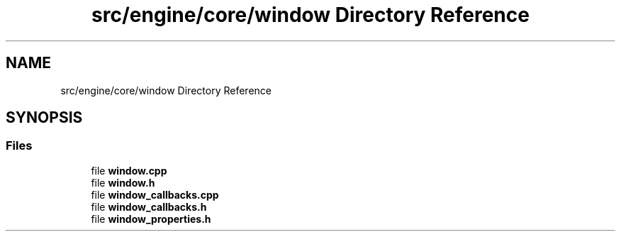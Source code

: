 .TH "src/engine/core/window Directory Reference" 3 "Sun Apr 9 2023" "OpenGL Framework" \" -*- nroff -*-
.ad l
.nh
.SH NAME
src/engine/core/window Directory Reference
.SH SYNOPSIS
.br
.PP
.SS "Files"

.in +1c
.ti -1c
.RI "file \fBwindow\&.cpp\fP"
.br
.ti -1c
.RI "file \fBwindow\&.h\fP"
.br
.ti -1c
.RI "file \fBwindow_callbacks\&.cpp\fP"
.br
.ti -1c
.RI "file \fBwindow_callbacks\&.h\fP"
.br
.ti -1c
.RI "file \fBwindow_properties\&.h\fP"
.br
.in -1c
